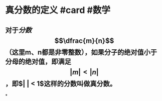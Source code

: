 * 真分数的定义 #card #数学
:PROPERTIES:
:card-last-interval: 115.92
:card-repeats: 5
:card-ease-factor: 3
:card-next-schedule: 2022-12-09T22:31:24.991Z
:card-last-reviewed: 2022-08-16T00:31:24.992Z
:card-last-score: 5
:END:
** 对于[[分数]] $$\dfrac{m}{n}$$（这里m、n都是非零整数），如果分子的绝对值小于分母的绝对值，即满足$$\lvert m \rvert < \lvert n \rvert$$，即$\lvert \dfrac{m}{n} \rvert < 1$这样的分数叫做真分数。
*